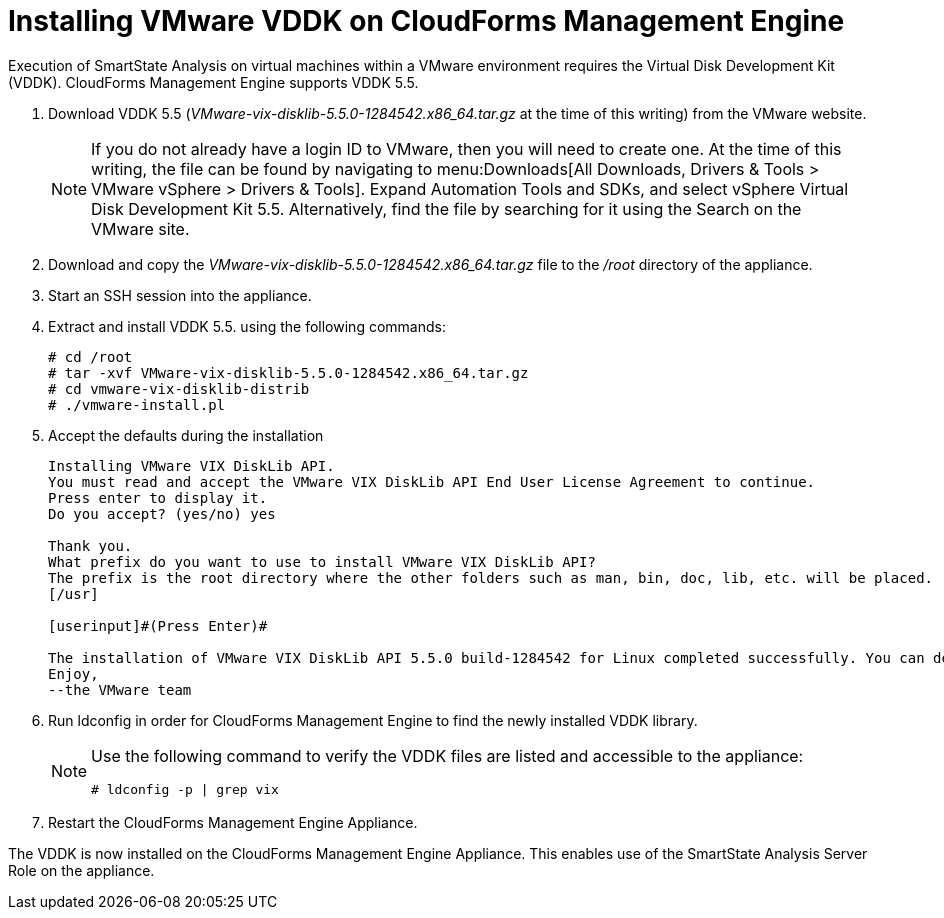 = Installing VMware VDDK on CloudForms Management Engine

Execution of SmartState Analysis on virtual machines within a VMware environment requires the Virtual Disk Development Kit (VDDK). CloudForms Management Engine supports VDDK 5.5.

. Download VDDK 5.5 ([path]_VMware-vix-disklib-5.5.0-1284542.x86_64.tar.gz_ at the time of this writing) from the VMware website.
+
NOTE: If you do not already have a login ID to VMware, then you will need to create one.
At the time of this writing, the file can be found by navigating to menu:Downloads[All Downloads, Drivers & Tools > VMware vSphere > Drivers & Tools]. Expand [label]#Automation Tools and SDKs#, and select [label]#vSphere Virtual Disk Development Kit 5.5#.
Alternatively, find the file by searching for it using the [label]#Search# on the VMware site.

. Download and copy the [path]_VMware-vix-disklib-5.5.0-1284542.x86_64.tar.gz_ file to the [path]_/root_ directory of the appliance.
. Start an SSH session into the appliance.
. Extract and install VDDK 5.5.
  using the following commands:
+
----

# cd /root
# tar -xvf VMware-vix-disklib-5.5.0-1284542.x86_64.tar.gz
# cd vmware-vix-disklib-distrib
# ./vmware-install.pl
----

. Accept the defaults during the installation
+
----

Installing VMware VIX DiskLib API.
You must read and accept the VMware VIX DiskLib API End User License Agreement to continue.
Press enter to display it.
Do you accept? (yes/no) yes

Thank you.
What prefix do you want to use to install VMware VIX DiskLib API?
The prefix is the root directory where the other folders such as man, bin, doc, lib, etc. will be placed.
[/usr]

[userinput]#(Press Enter)#

The installation of VMware VIX DiskLib API 5.5.0 build-1284542 for Linux completed successfully. You can decide to remove this software from your system at any time by invoking the following command: "/usr/bin/vmware-uninstall-vix-disklib.pl".
Enjoy,
--the VMware team
----

. Run +ldconfig+ in order for CloudForms Management Engine to find the newly installed VDDK library.
+
[NOTE]
====
Use the following command to verify the VDDK files are listed and accessible to the appliance:

----

# ldconfig -p | grep vix
----
====

. Restart the CloudForms Management Engine Appliance.

The VDDK is now installed on the CloudForms Management Engine Appliance.
This enables use of the SmartState Analysis Server Role on the appliance.
